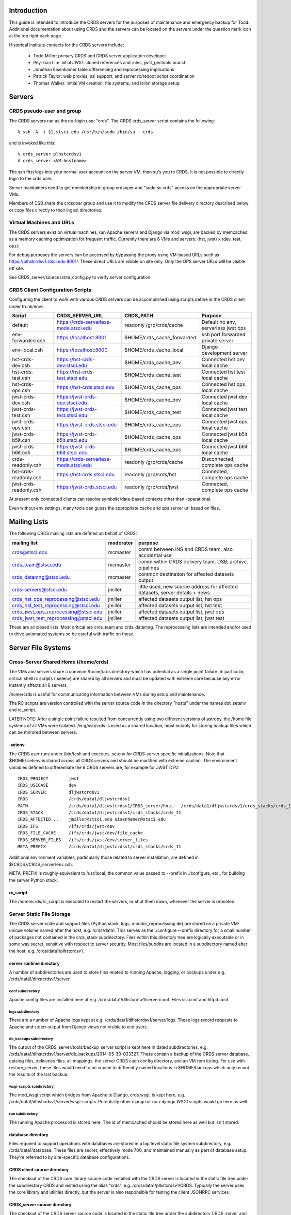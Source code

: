Introduction
------------
This guide is intended to introduce the CRDS servers for the purposes of maintenance and emergency backup for Todd.
Additional documentation about using CRDS and the servers can be located on the servers under the question mark icon 
at the top right each page.

Historical Institute contacts for the CRDS servers include:

    * Todd Miller:         primary CRDS and CRDS server application developer.
    * Pey-Lian Lim:        intial JWST cloned references and rules, jwst_gentools branch
    * Jonathan Eisenhamer  table differencing and reprocessing implications
    * Patrick Taylor:      web proxies, ssl support, and server rc/reboot script coordination
    * Thomas Walker:       initial VM creation, file systems, and Isilon storage setup.
    
Servers
-------

CRDS pseudo-user and group
..........................

The CRDS servers run as the no-login user "crds".  The CRDS  crds_server script contains the following::

    % ssh -A -t $1.stsci.edu /usr/bin/sudo /bin/su - crds

and is invoked like this::

    % crds_server plhstcrdsv1
    # crds_server <VM-hostname>

The ssh first logs into your normal user account on the server VM, then su's you to CRDS.   It is not possible
to directly login to the crds user.

Server maintainers need to get membership in group crdsoper and "sudo su crds" access on
the appropriate server VMs.

Members of DSB share the crdsoper group and use it to modify the CRDS server file delivery 
directory described below or copy files directly to their ingest directories.

Virtual Machines and URLs
.........................

The CRDS servers exist on virtual machines,  run Apache servers and Django via mod_wsgi,
are backed by memcached as a memory caching optimization for frequent traffic.  Currently
there are 6 VMs and servers:  (hst, jwst) x (dev, test, ops):

===========   ============   ==============  ===========     ================================
observatory   use            host/vm        direct port     url
===========   ============   ==============  ===========     ================================
hst           django         localhost       8000            http://localhost:8000
hst           dev            dlhstcrdsv1     8001            https://hst-crds-dev.stsci.edu
hst           test           tlhstcrdsv1     8001            https://hst-crds-test.stsci.edu
hst           ops            plhstcrdsv1     8001            https://hst-crds.stsci.edu
jwst          django         localhost       8000            http://localhost:8000
jwst          dev            dljwstcrdsv1    8001            https://jwst-crds-dev.stsci.edu
jwst          test           tljwstcrdsv1    8001            https://jwst-crds-test.stsci.edu
jwst          ops            pljwstcrdsv1    8001            https://jwst-crds.stsci.edu
jwst          b5it           iljwdmsbcrdsv1  8001            https://jwst-crds-b5it.stsci.edu
jwst          b6it           iljwdmsacrdsv1  8001            https://jwst-crds-b6it.stsci.edu
===========   ============   ==============  ===========     ================================

For debug purposes the servers can be accessed by bypassing the proxy using VM-based URLs such
as https://plhstcrdsv1.stsci.edu:8001/.  These direct URLs are visible on site only.  Only the OPS
server URLs will be visible off site.

See CRDS_server/sources/site_config.py to verify server configuration.

CRDS Client Configuration Scripts
.................................

Configuring the client to work with various CRDS servers can be accomplished using scripts define in the CRDS client
under trunk/envs:

=======================   =======================================  ==============================  ==================================
Script                    CRDS_SERVER_URL                          CRDS_PATH                       Purpose
=======================   =======================================  ==============================  ==================================
default                   https://crds-serverless-mode.stsci.edu   readonly /grp/crds/cache        Default no env, serverless jwst ops
env-forwarded.csh         https://localhost:8001                   $HOME/crds_cache_forwarded      ssh port forwarded private server
env-local.csh             https://localhost:8000                   $HOME/crds_cache_local          Django development server
hst-crds-dev.csh          https://hst-crds-dev.stsci.edu           $HOME/crds_cache_dev            Connected hst dev local cache
hst-crds-test.csh         https://hst-crds-test.stsci.edu          $HOME/crds_cache_test           Connected hst test local cache
hst-crds-ops.csh          https://hst-crds.stsci.edu               $HOME/crds_cache_ops            Connected hst ops local cache
jwst-crds-dev.csh         https://jwst-crds-dev.stsci.edu          $HOME/crds_cache_dev            Connected jwst dev local cache
jwst-crds-test.csh        https://jwst-crds-test.stsci.edu         $HOME/crds_cache_test           Connected jwst test local cache
jwst-crds-ops.csh         https://jwst-crds.stsci.edu              $HOME/crds_cache_ops            Connected jwst ops local cache
jwst-crds-b5it.csh        https://jwst-crds-b5it.stsci.edu         $HOME/crds_cache_ops            Connected jwst b5it local cache
jwst-crds-b6it.csh        https://jwst-crds-b6it.stsci.edu         $HOME/crds_cache_ops            Connected jwst b6it local cache
crds-readonly.csh         https://crds-serverless-mode.stsci.edu   readonly /grp/crds/cache        Disconnected, complete ops cache
hst-crds-readonly.csh     https://hst-crds.stsci.edu               readonly /grp/crds/hst          Connected, complete ops cache
jwst-crds-readonly.csh    https://jwst-crds.stsci.edu              readonly /grp/crds/jwst         Connected, complete ops cache
=======================   =======================================  ==============================  ==================================

At present only connected clients can resolve symbolic/date-based contexts other than -operational.

Even without env settings,  many tools can guess the appropriate cache and ops server url based on files.

Mailing Lists
-------------

The following CRDS mailing lists are defined on behalf of CRDS:

=====================================   ===============   ==============================================================================
mailing list                            moderator         purpose
=====================================   ===============   ==============================================================================
crds@stsci.edu                          mcmaster          comm between INS and CRDS team, also accidental use
crds_team@stsci.edu                     mcmaster          comm within CRDS delivery team, DSB, archive, pipelines
crds_datamng@stsci.edu                  mcmaster          common destination for affected datasets output
crds-servers@stsci.edu                  jmiller           little used,  new source address for affected datasets,  server details + news
crds_hst_ops_reprocessing@stsci.edu     jmiller           affected datasets output list, hst ops
crds_hst_test_reprocessing@stsci.edu    jmiller           affected datasets output list, hst test
crds_jwst_ops_reprocessing@stsci.edu    jmiller           affected datasets output list, jwst ops
crds_jwst_test_reprocessing@stsci.edu   jmiller           affected datasets output list, jwst test
=====================================   ===============   ==============================================================================

These are all closed lists.  Most critical are crds_team and crds_datamng.   The reprocessing lists are intended and/or used to drive
automated systems so be careful with traffic on those.


Server File Systems
-------------------

Cross-Server Shared Home (/home/crds)
.....................................

The VMs and servers share a common /home/crds directory which has potential as a single point failure.  In particular,
critical shell rc scripts (.setenv) are shared by all servers and must be updated with extreme care because
any error instantly affects all 6 servers.

/home/crds is useful for communicating information between VMs during setup and maintenance.

The RC scripts are version controlled with the server source code in the directory "hosts" under the names dot_setenv 
and rc_script.

LATER NOTE:  After a single point failure resulted from concurrently using two
different versions of astropy,  the /home file systems of all VMs were
isolated.   /eng/ssb/crds is used as a shared location, most notably for
storing backup files which can be mirrored between servers.

.setenv
+++++++

The CRDS user runs under /bin/tcsh and executes .setenv for CRDS-server specific initializations.   Note that
$HOME/.setenv is shared across all CRDS servers and should be modified with extreme caution.   The environment 
variables defined to differentiate the 6 CRDS servers are,  for example for JWST DEV::
    
    CRDS_PROJECT        jwst
    CRDS_USECASE        dev
    CRDS_SERVER         dljwstcrdsv1
    CRDS                /crds/data1/dljwstcrdsv1
    PATH                /crds/data1/dljwstcrdsv1/CRDS_server/host   /crds/data1/dljwstcrdsv1/crds_stacks/crds_11/bin
    CRDS_STACK          /crds/data1/dljwstcrdsv1/crds_stacks/crds_11
    CRDS_AFFECTED...    jmiller@stsci.edu eisenhamer@stsci.edu
    CRDS_IFS            /ifs/crds/jwst/dev
    CRDS_FILE_CACHE     /ifs/crds/jwst/dev/file_cache
    CRDS_SERVER_FILES   /ifs/crds/jwst/dev/server_files
    META_PREFIX         /crds/data1/dljwstcrdsv1/crds_stacks/crds_11
    
Additional environment variables, particularly those related to server installation, are defined in 
${CRDS}/CRDS_server/env.csh.

META_PREFIX is roughly equivalent to /usr/local,  the common value passed to --prefix in ./configure,  etc.,
for building the server Python stack.

rc_script
+++++++++

The /home/crds/rc_script is executed to restart the servers,  or shut them down,  whenever the server is rebooted.

Server Static File Storage
..........................

The CRDS server code and support files (Python stack, logs, monitor_reprocessing dir) are stored on
a private VM-unique volume named after the host,  e.g.  /crds/data1.  This serves as the
./configure --prefix directory for a small number of packages not contained in the crds_stack subdirectory.
Files within this directory tree are logically executable or in some way secret,  sensitive with respect
to server security.   Most files/subdirs are located in a subdirectory named after the host,  
e.g. /crds/data1/plhstcrdsv1.

server runtime directory
++++++++++++++++++++++++

A number of subdirectories are used to store files related to running Apache, logging, or backups under 
e.g. /crds/data1/dlhstcrdsv1/server.

conf subdirectory
:::::::::::::::::

Apache config files are installed here at e.g. /crds/data1/dlhstcrdsv1/server/conf.  Files ssl.conf and httpd.conf.

logs subdirectory
:::::::::::::::::

There are a number of Apache logs kept at e.g. /crds/data1/dlhstcrdsv1/server/logs.  These logs record requests to
Apache and stderr output from Django views not visible to end users.

db_backups subdirectory
:::::::::::::::::::::::

The output of the CRDS_server/tools/backup_server script is kept here in dated subdirectories,
e.g. /crds/data1/dlhstcrdsv1/server/db_backups/2014-05-30-033327.  These contain a backup of the CRDS server database,
catalog files, deliveries files, all mappings, the server CRDS cach config directory, and an VM rpm listing.
For use with restore_server,  these files would need to be copied to differently named locations in $HOME/backups
which only record the results of the last backup.

wsgi-scripts subdirectory
:::::::::::::::::::::::::

The mod_wsgi script which bridges from Apache to Django,  crds.wsgi,  is kept here, 
e.g. /crds/data1/dlhstcrdsv1/server/wsgi-scripts.  Potentially other django or non-django WSGI scripts
would go here as well.

run subdirectory
::::::::::::::::

The running Apache process id is stored here.   The id of memcached should be stored here as well but isn't stored.

database directory
++++++++++++++++++

Files required to support operations with databases are stored in a top level static file system
subdirectory,  e.g. /crds/data1/database.   These files are secret,  effectively mode 700, and maintained 
manually as part of database setup.  They're referred to by site-specific database configurations.

CRDS client source directory
++++++++++++++++++++++++++++

The checkout of the CRDS core library source code installed with the CRDS server is located in the static file tree
under the subdirectory CRDS and visited using the alias "crds".  e.g.  /crds/data1/plhstcrdsv1/CRDS.  Typically
the server uses the core library and utilities directly,  but the server is also responsible for testing the client
JSONRPC services.

CRDS_server source directory
++++++++++++++++++++++++++++

The checkout of the CRDS server source code is located in the static file tree under the subdirectory CRDS_server
and visited using the alias "server".  e.g. /crds/data1/plhstcrdsv1/CRDS_server

sources directory
:::::::::::::::::

This directory contains the Django server and application source code.   

e.g. /crds/data1/plhstcrdsv1/CRDS_server/sources

* *sources/configs* 
                    contains site specific django configuration and database configuration files.  The appropriate files
                    are copied to sources/site_config.py and sources/crds_database.py at install time.   Those are then 
                    imported into more generic configuration files sources/config.py and sources/settings.py.   The site
                    specific files are intended to contain the minimal information required to differentiate servers.

* *sources/urls.py*
                    defines most of the site URLs for all applications. 

* *sources/settings.py*
                    fairly standard Django settings.py 

* *sources/templates*
                    contains web template base classes.  many applications also contain a *templates* subdirectory.

* *sources/static*
                    contains most CRDS static files,  particularly Javascript and CSS.

* *sources/interactive*
                    is the primary web application for CRDS browsing and file submission.

* *sources/jsonapi*
                    is the JSONRPC application which supports web services in the crds.client api.

* *sources/jpoll*
                    application supports the Javascript logging + done polling system used for long running views,  
                    particularly file submissions which can exceed proxy timeouts and run too long to leave a human 
                    without info.
                     
* *sources/locking*
                    application for database based locks used by CRDS web logins for exclusive access to an instrument.

* *sources/fileupload*
                    application supports the fancy file submission file upload dialogs for file submissions.

* *sources/stats*
                    application mostly defunct django-level request logging to database,  superceded by Apache 
                    logging.  Some parameter capture not present in current Apache configuration.

host directory
::::::::::::::

The CRDS_server/host subdirectory is on the PATH.  It contains scripts related to cron jobs,  affected datasets 
reprocessing, stack building,  server utilities, etc.   e.g. /crds/data1/plhstcrdsv1/CRDS_server/host

tools directory
:::::::::::::::

The CRDS_server/tools directory contains more complicated scripts related to server backup, restore, mirroring, 
consistency checking, server initialization, user and group maintenance, etc.   The tools directory is not on the
PATH and contains more eclectic scripts developed in an unplanned manner,  basically capturing whatever I needed
to do repeatedly or had to Google.   e.g. /crds/data1/plhstcrdsv1/CRDS_server/tools

servers directory
:::::::::::::::::

e.g. /crds/data1/plhstcrdsv1/CRDS_server/servers

This directory contains the Apache and mod_wsgi configuration files which are copied by ./install to their CRDS
server installation directories.

crds_stacks directory
+++++++++++++++++++++

e.g. /crds/data1/plhstcrdsv1/crds_stacks

The crds_stacks subdirectory contains mostly stock python stack binaries and source code,  supporting third party packages
for the server application.  The CRDS server Python stack is built from source contained in the installer3 subdirectory.
Binaries are output to parallel subdirectories,  e.g. crds_11.

An automatic nightly build and reinstall of the stack occurs on the dev and test servers so it's possible to upgrade all 
the non-ops servers by updating the central installer3 repo at /eng/ssb/crds/installer3.

Independent checkouts of the repo are contained in the stacks file store for each VM. The purpose of individual VMs is 
to facilitate independent configuration and test of Linux, the Python stack, and the CRDS server on each distinct VM.
The OPS servers are configured for manual updates.

monitor_reprocessing directory
++++++++++++++++++++++++++++++

Output from the monitor_reprocessing cron job is stored in dated subdirectories here.  Also the file old_context.txt
which records the last known operational context against which changes are measured.  Changed old_context.txt will
trigger an affected datasets calculation as will changing the operational context on the web site.

Server Dynamic File Storage
...........................

For operating,  the CRDS servers require a certain amount of dynamic storage use for purposes like:

* holding pending archive deliveries  (deliveries, catalogs)
* uploading files (uploads, ingest, ingest_ssb)

The server dynamic file storage is located on the Isilon file server at:

    /ifs/crds/<obsevatory>/<use>/server_files,    e.g. /ifs/crds/hst/ops/server_files.
    
Since this area is actively written as a consequence of users accessing the web site,  it is kept distinct from the
code and files required to run the server.

catalogs subdirectory
+++++++++++++++++++++

Files submitted to the archive generate .cat file lists which are stored permanently in the catalogs directory.
Any file in CRDS is also stored in the server file cache,  so given the .cat file list the delivery can be recreated
by regenerating file links in the deliveries directory.  The catalogs directory is an internal CRDS server data store
which records file lists from past deliveries.

deliveries subdirectory
+++++++++++++++++++++++

The deliveries directory is cross-mounted between the CRDS server VM and CRDS-archive-pipeline machines,  not
necessarily under the same path name.

Files submitted to the archive are placed in the CRDS delivery directory along with a numbered catalog file which
lists the submitted files one per line.   Unlike more CRDS directories,  the delivery directory is cross-mounted
to pipeline machines which handle archiving.  As part of the protocol with the CRDS archiving pipeline,  the catalog
file is renamed to indicate processing status.  When the catalog is finally deleted,  CRDS assumes that archiving
is successful.   See crds.server.interactive.models for more info on the delivery naming protocol.  Note that files
in the delivery directory are linked to the same inode as the CRDS file cache copy of the file,  or,  in the case
of the .cat delivery file lists, to the permanent copy in the catalogs directory.  For references,  linking avoids
substantial I/O overheads associated with multi-gigabyte JWST references.  For catalogs,  linked or not,  like named
file lists should have the same contents in catalogs and deliveries.

uploads subdirectory
++++++++++++++++++++

The uploads directory is the default Django file upload directory for simple file uploads.

ingest subdirectory
+++++++++++++++++++

The ingest directory tree contains per-submitter subdirectories which are written to by the Django-file-upload
muli-file upload application used on file submission pages.  The user's guide gives instructions enabling submitters
to copy files directly into their per-user subdirectories as an upload bypass for telecommuters.  (This is a work
around for the situation in which a VPN user winds up transparently downloading and then explicitly uploading
references submitted via the web site;  instead,  a submitter places the file directly into their own ingest
directory keeping the file onsite,  then proceeds with the submission on the web server normally.)

ingest_ssb subdirectory
+++++++++++++++++++++++

The ingest_ssb directory tree is the historical generation and/or drop-off point for the files generated by the 
jwst_gentools.   Ingested files are then submitted to the web site.   The server does not directly access this 
directory,  it shares space with it.

Server File Private Cache
.........................

The Isilon CRDS cache storage (i.e. CRDS_PATH for servers) is located similarly to dynamic file storage:

    e.g. /ifs/crds/jwst/test/file_cache/{config,mappings,references}/{hst,jwst}

Each CRDS server (test or ops) has a full copy (~2T allocation) of all operational and historical (CRDS-only) 
reference files and rules. The dev servers have a smaller allocation which is generally linked to /grp/crds  
(synced from ops servers) rather than internally stored.  

The server file cache config area is generally updated transparently by running cronjobs.   The server file_cache
and delivery areas are updated as a result of file submissions and archive activity.  Once global Isilon archive storage
becomes available, cache space can be reclaimed by symlinking the CRDS cache path to the global storage rather than
maintaining an internal copy;  there should be a lag of a couple weeks to a month between submission and reclamation
during which the potentially transient file is fully stored in the CRDS server.   Because the CRDS server caches also
contain unconfirmed and unarchived files,  they are currently read protected from anyone except crds.crdsoper.

See the User's manual in the ? on the web sites for more info on the CRDS cache.

Cron Jobs
---------

Use shell command::

    % crontab -l
    
to dump the current crontab and observe the jobs.   Cronjobs currently produce .log files in the CRDS_server directory.

To change the cronjobs modify ${CRDS}/CRDS_server/host/crontab and then do::

    % crontab ${CRDS}/CRDS_server/host/crontab

Note that systems on the same subversion branch on which a crontab is modified and committed will automatically pick
up and use the new crontab during the nightly cron job.

See "man cron" or Google for more info on maintaining the cron table and crontab syntax.

nightly.cron.job
................

CRDS_server/hosts/nifghtl directory and executes every night at 3:05 am.  The dev and test versions
of the nightly cron fully rebuild and reinstall the CRDS servers,  with the exceptions of database secret setup,
cron jobs, and .setenv rc_script scripts.   The nightly cronjob on all servers captures diagnostic information about
the server,  including server configuration, disk quotas and usage, subversion status for detecting uncommitted 
changes and observing branch and revision, and cache consistency and orphan file checking.   All of the servers
currently update subversion although the OPS (and often TEST) servers are typically on a static branch.   The dev
and test servers also restart.  Output from the nightly cron is sent to the MAILTO variable defined in the
CRDS_server/host/crontab file,  currently jmiller@stsci.edu.

monitor_reprocessing
....................

Every 5 minutes CRDS_server/host/monitor_reprocessing looks for changes in the CRDS operational context and
does an "affected datasets" context-to-context bestrefs comparison when the context changes.   This generates
an e-mail to the $CRDS_AFFECTED_DATASETS_RECIPIENTS addresses set up by the .setenv file.   bestrefs can require
from 20 seconds to 4-8 hours depending on the number of datasets potentially affected as determined by file
differences.  

clear_expired_locks
...................

Somewhat dubious,  this falls into the category of periodic server maintenance,  removing expired instrument locking 
records from the server locking database.   Every 5 minutes.  Datatbase locks are considered expired when the current
time exceeds the start time of the lock plus the lock's duration;  since this is an asynchronous event,  the expired
lock records sits around in the database until scrubbed out.   In theory the expired locks are replaceable anyway 
but this  routine makes sure they're not sitting around in the database causing confusion.  This does not produce e-mail.

sync_ops_to_grp
...............

Every 10 minutes *sync_ops_to_grp* runs crds.sync to publish the crds ops server to the **/grp/crds/cache** global readonly
Central Store file cache CRDS currently uses as default for OPUS 2014.3.   This does not produce e-mail.


Maintenance Commands
--------------------

Maintenance commands are typically run from the root of the CRDS_server checkout.   Changing to the CRDS_server source 
directory can be done like this::

    % server # cd to the CRDS_server source code checkout
    % pwd
    /crds/data1/dljwstcrdsv1/CRDS_server

From here on,  we'll assume commands are executed from this directory.

The default Python environment does not include the CRDS server packages directory.   Additional environment variables
required to run the server and some scripts are sourced like this::
    
    % source env.csh

Installing the Server Application
.................................

Running the *./install* script will perform many actions including regenerating the environment definition script
*env.csh*.  Primarily *./install* installs the *crds* (core + client) and *crds.server* packages into 
a server specific python directory which is added to PYTHONPATH automatically in *env.csh*.  In addition ./install
instantiates some Apache configuration file templates and copies them to the appropriate installation directories.

The install script is typically run like this::

    % ./install [hst|jwst]  [django|dev|test|prod]  |& tee install.<observatory>.<use>.err

For example::

    % ./install hst dev  |& tee install.hst.dev.err

Running ./install explicitly is required to generate *env.csh* for the first time.  Afterward,  env.csh essentially
knows this server is for "hst dev".

CRDS Catalog Initialization
...........................

Historically the CRDS server catalogs were initialized many times from existing CDBS and JWST references and
the initial CRDS rules set.  *./init* is rarely used anymore but may still be useful for setting up a Django local 
test environment, dubbed the "django" usecase.

For the most part the ./init script is tasked with installing the server's initial copy of CRDS rules and initializing
the CRDS file catalog (the crds.server.interactive.models Django database with 19000 CDBS references and CRDS rules)::

    % server   # alias to cd to server source directory
    % ./init [hst|jwst] [django|dev|test|ops]
    <enter password for test user>

**NOTE:**  At this stage *./init* should not be run on the OPS servers.   For VM-based servers it
has effectively been superceded by *tools/restore_server* and *tools/mirror_server*.

Starting and Stopping the Server
.....................................

The CRDS server can be started and stopped like this::

    % ./run
    % ./stop

The *./run* script starts Apache (many httpd processes) and memcached after which the CRDS server should definitely
be abvailable on it's private port (typically 8001).   The web proxy is provided by an independent system which 
is rarely-if-ever unavailable,  but which has historically had a random lag of about 1 minute to (by appearances)
connect with the just started Apache.

Updating and Restarting
.......................

Performing a server update generally revolves around stopping the server,  changing and reinstalling the Django 
application, and restarting the server.   This is encapsulated in the *./rerun* script::

    % ./rerun

This works by sequentially invoking other more basic scripts: ./stop, ./install, ./run.  

*./rerun* produces a log file of the voluminous install output as install.<observatory>.<usecase>.err.  If things 
aren't working coherently,  check the install...err file to verify that no setup functions failed,  as might 
happen for a Python syntax error or database schema change.

**NOTE:**  rerunning the server is an integral part of taking the sever offline and switching to the hidden backup port.
Consequently,  activities such as running tests and mirroring should also be viewed as reinstalling the Django 
application.   The reinstall is innocuous because any differences in application source code should be very tightly 
controlled, related to switching ports only.   However,  it's still a significant hidden side effect to be aware of
because it has obvious implications when performed on an dirty code base.

Running Server Tests
....................

The CRDS server unit tests (**NOT ADVISABLE FOR OPS**) can be run like this::

    % ./runtests

additional parameters can be passed to runtests,  for example to select specific tests::

    % ./runtests interactive.tests.Hst.test_index
    
Runtests should not be executed on operational or in-test servers because it has side effects which interfere with 
server operation.   Runtests has been modified to switch to a backup port during execution,  but the version of
code necessary will only be deployed with OPUS 2014.3 so it is not yet in operations.

**NOTE:**    without special arrangements,  server self-tests should not be run on the operational servers.
Self-tests are normally run on the dev and test servers during the nightly cron job at 3 am.

It should be noted that the server unit tests typically do run on the dev and test servers in the nightly
cronjob, generally making them available without waiting on the following day.

The server self-tests exercise most but not all of the Django interactive view code,  JSONRPC code, and basic database 
interface to DADSOPS.   Although the interactive (web view) self tests run in a Django test database,  the JSONRPC
tests simply ivoke the CRDS client routines to call to the server and verify results.   Hence,  the JSONRPC code
is effectively tested against a live server,  exercising it just like a normal user.  In addition,  the Django
caching interface is not mocked during testing,  so memcached effects impact the live server.   Consequently,  for
running tests on dev, test, or ops servers,  runtests moves the server to the "backup port" where it normally hides
during server restoration or mirroring.   Self-tests are typically run like this::

Django Management Commands
..........................

Django has a manage.py module which is frequently referenced for server maintenance activities.   In CRDS this is 
wrapped as::

    % ./manage <additional parameters to manage.py>

Command Line Server Debug
.........................

An Ipython shell which runs in a context similar to the CRDS server can be started like this::

    % ./manage shell
    In [1]:

This shell can be useful for debugging and/or maintaining Django models, view code, JSONRPC routines, or
the database interface to the DADSOPS dataset catalog database (HST).

This shell executes in the same directory/context as the CRDS server,  so it provides the same interactive
environment in which server Django code normally executes.   Consequently server modules and packages tend to
import and function normally for interactive debug;  this happens in a shell processs,  not an Apache process,
so the principle coupling to a running server would be the database and file system... and potentially memcached.

CRDS Catalog Database SQL Commands
..................................

The CRDS reference and rules catalog is implemented as a Django model in crds.server.interactive.models.  Typically
it is accessed by using the models module, classes, and functions.  Nevertheless,  the Django models can be accessed
directly with SQL like this::

    % ./manage dbshell  # to open a SQL prompt to the CRDS server database
    ...
    mysql> ... SQL commands ...
    
The server unit tests are ponderous.  Eventually you may *<control-c>* and leave behind a junk test
database which blocks subsequent testing.  That can generally cleaned up,  with **caution**,  as follows
for e.g. hst dev::

    % ./manage dbshell
    mysql> drop database test_crds_hst_dev;

    
**NOTE**:  the CRDS Catalog is in a Django database which is distinct from the DADSOPS dataset catalog that
CRDS uses to find matching parameters and dataset ids.

Nightly Backup
..............

All 6 servers run a nightly backup job at 3 am EST.   The backup dumps the Django database and attempts to capture
transient or unique information in the file system.   The backups make a full copy of all CRDS rules.   The backups
do not contain any references,  and in particular,  no transient references in the process of submission or 
confirmation.   Nevertheless,  the backups are extremely useful and appear to be capable of restoring 
"yesterday's quiescent server".

Making a backup is done as follows::

    % tools/backup_server
    
backup_server results in the generation of backup files which are placed in **${CRDS}/server/db_backups** in a dated 
subdirectory with dated names,  and also globally in ${HOME}/backups with generic names.   Both locations should be 
considered secret and hidden using file permissions.   Dated backups are persistent,  the backups in ${HOME}/backups
are overwritten every time backup_server is run.   There are unique files for each server.   The files in 
${CRDS}/server/db_backups are only visible on that VM.

Restoring Nightly Backups
.........................

A relatively recent addition is the tools/restore_server script.   It is quite simple to restore the nightly backup
of a server::

    % tools/restore_server

Conceptually,  restore server reloads the server database and restores the delivery directories and catalogs,  and
removes any reference or rules files orphaned by the database restoration,  those added to the cache since the backup
was made.

As a matter of implementation,  server restoration is handled by mirroring a server to itself.

During the process of restoration,  the server is moved to a hidden backup port and will be seen as temporarily
unavailble through the proxy.

restore_server utilizes the backup files in ${HOME}/backups,  nominally the ones from the last time backup_server was
executed.   There is currently no automatic process for appropriately copying the dated backup files from 
${CRDS}/server/db_backups to ${HOME}/backups so they can be used in server mirroring or restoration.

**IMPORTANT:**  restore_server should only be used on the OPS server under duress.   Prior to restoring the OPS server,
review the restore_server / mirror_server and attempt to mirror the OPS server down to a DEV server,  then test the 
mirrored DEV server both interactively and with runtests.

Server Mirroring
................

The term *server mirroring* is given to the process of transferring the server database and file system state from one 
VM and server to another,  effectively making the destination server a copy of the source server.

Typical mirroring flows would be to copy the HST OPS server down to the TEST or DEV server,  or TEST down to DEV.

Server mirroring leverages (nightly or dynamic) server backups by restoring them to different servers.  Afterward,
the sync tool is run to synchronize the destination cache with the source server.   Subsequently,  the tools/orphan_files
script is run to verify destination server file system consistency with the destination server file catalog.

mirror_server does not safeguard against it,  but it is almost certainly an error to run mirror_server on an
OPS VM,  which in all likelihood replaces OPS state with something inferior.   There is one exception:  *restore_server* 
will mirror the OPS server to itself by running *mirror_server* internally in order to revert OPS to its state at the 
time of the nightly backup.

For example,  to copy the test server (hst-crds-test, tlhstcrdsv1) down to the dev server (hst-crds-dev, dlhstcrdsv1),
perform these steps.  

First, optionally, on the source server::
    
    # login tlhstcrdsv1
    % server
    % tools/backup_server

That puts required backup files in global (cross-server) ${HOME}/backups.  If this steps is omitted,  the files in
${HOME}/backups should correspond to the server state at the time of the last backup,  nominally 3 am.  If you're trying
to mirror a change on the test server that you just made,  then immediately backing up the test server is required so
that the change is recorded in the current backup.

Second, on the destination server::
    
    # login dlhstcrdsv1
    % server
    % tools/mirror_server hst test https://hst-crds-test.stsci.edu |& tee mirror_server.hst.test.err

where the parameters to mirror_server specify the *source* server and the destination is implicitly the 
server of the current login.

Server mirroring requires the source server to be online and available.   The destination server is moved
to a backup port so that it is unavailable while it transitions through various inconsistent states.

Delivery Troubleshooting
------------------------

This section discusses possible operational failure modes and how to handle them.   There are some comaratively simple
problems which may be addressable on an emergency basis.   As a general rule,  for seemingly complex or uncertain
procedures,  first mirror the OPS server to the DEV server,  then perfom the procedure on the DEV server,  then
apply the proven procedure to the OPS server.   For improved certainty,  switch the DEV server to the OPS server
source code branches (CRDS and CRDS_server),  rerun,  and then perform the procedure on the DEV server.

Remedy by Backup
................

For some failure modes it may be desirable to restore the server to the nightly backup for the previous day.  See
*restore_server* above.   

**NOTE:**  requires server database and file store changes,  restart.

This approach might be particularly effective for temporarily bypassing failed deliveries
by one instrument so that others can proceed,  and also for cleaning up new or failed CRDS rules which are known to
be non-viable.   If failed CRDS rules have already been transferred to the archive,  either removing them from the
archive must be coordinated with DSB and the CRDS Archiving Pipeline,  or restore_server should not be performed and
the files should be Marked Bad in CRDS instead.   See the CRDS user's guide (on the server) for information about
marking files as bad.

Rmap or Context Fix Required
............................

Potentially a best references assignment error could be detected which requires a rules fix.   

**NOTE:** should be possible without OPS server changes.

The procedure for fixing rules should basically be:

0.  Mirror OPS to DEV server and work using the DEV server.
1.  Sync or download a copy of the rmap file requiring changes.
2.  Correct the rules and test locally using elevated verbosity.  --verbose or --verbosity=100 or something in between.
3.  Upload the modified rmap using Submit Mappings and check "Generate Context" to create new instrument and pipeline
    mappings which include the new context.
4.  DEV servers do not archive and rules are immediately sync'able and useable.   Sync to a local cache and test.
5.  When satisfied that the DEV server is working,  repeat for the OPS server.  Very possibly the original fixed
    copy of the .rmap is directly submissible to OPS.
6.  When the OPS systems have successfully archived the new rules,  test them by syncing and running bestrefs.
    The default readonly cache at /grp/crds/cache should sync within 15 minutes of archiving.
7.  Inform crds_team@stsci.edu that you think the new rules are working and should either receive a second
    opinion or be made operational by the pipeline,  basically Richard Spencer performing Set Context on the
    web site.

Context fixes (imap's and pmap's) need to be performed manually,  typically without automatic renaming.   New Context
files are still submitted using Submit Mappings,  but without file renaming or context generation.

Improper Reference File Constraint
..................................

Valid reference files may be rejected due to overly stringent or incorrect matching parameter constraints.

**NOTE:** requires OPS server file updates, reinstall, and restsart.

The synposis of the fix is to modify the appropriate .tpn and/or _ld.tpn file in crds.hst.tpns and update and
restart the server.

It's possible that the reference file constraints defined in the CRDS observatory packages will be overly stringent
causing the submission of a valid file to fail.   For HST,  reference constraints are defined in the crds/hst/tpns
directory and define two phases of reference file symbolism.   The first phase,  defined by .tpn files for each 
instrument-specific type,  defines reference parameters as they appear in the reference file.  The second phase,
defined by _ld.tpn files,  define reference parameters as expanded in rmaps by rules in crds.hst.substitutions.
In this scenario,  errors or missing values in the .tpn's need to be fixed.

Improper Reference Parameter Expansion
......................................

Valid reference files may be inserted into their corresponding .rmap incorrectly,  most probably identified
by certify warnings about new match tuples in the updated .rmap.

**NOTE:** requires OPS server file updates, reinstall, and restsart.

The synposis for the fix is to modify substutions.dat in crds.hst,  reinstall the server, and restart.

For HST, reference file matching parameters define where the reference is inserted into .rmaps.
During the reference insertion process,  reference file parameters are expanded using context-sensitive expansion 
rules defined in crds/hst/substitutions.dat.  Deficiencies in those rules will result in references being added 
to the wrong rmap matching paths.   The short term fix would be to modify substitions.dat,  manually test the rmap
update proces, the resulting rmap, and finally adjusted best references.

Table Row Change Warnings
.........................

Submission of a new table reference file may result in certify warnings due to comparison with the old version
of the table and deletion of rows.

**NOTE:**  make it clear warnings are approximate, tripwires, then verify file differences and confirm or cancel.

It should be noted that the warnings are approximate and advisory,  not  definitive.   With that in mind,  verify with 
the submitters and/or reference developers that the noted differences are not a problem,  then proceed with 
confirmation or rejection.  Row modifications may be perceived by certify as deletions and additions rather than as 
replacements.




